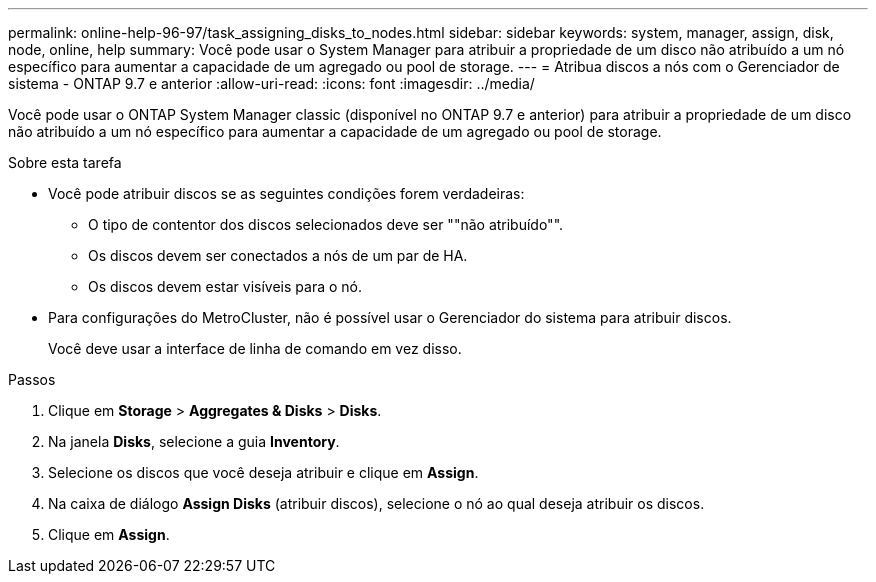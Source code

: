 ---
permalink: online-help-96-97/task_assigning_disks_to_nodes.html 
sidebar: sidebar 
keywords: system, manager, assign, disk, node, online, help 
summary: Você pode usar o System Manager para atribuir a propriedade de um disco não atribuído a um nó específico para aumentar a capacidade de um agregado ou pool de storage. 
---
= Atribua discos a nós com o Gerenciador de sistema - ONTAP 9.7 e anterior
:allow-uri-read: 
:icons: font
:imagesdir: ../media/


[role="lead"]
Você pode usar o ONTAP System Manager classic (disponível no ONTAP 9.7 e anterior) para atribuir a propriedade de um disco não atribuído a um nó específico para aumentar a capacidade de um agregado ou pool de storage.

.Sobre esta tarefa
* Você pode atribuir discos se as seguintes condições forem verdadeiras:
+
** O tipo de contentor dos discos selecionados deve ser ""não atribuído"".
** Os discos devem ser conectados a nós de um par de HA.
** Os discos devem estar visíveis para o nó.


* Para configurações do MetroCluster, não é possível usar o Gerenciador do sistema para atribuir discos.
+
Você deve usar a interface de linha de comando em vez disso.



.Passos
. Clique em *Storage* > *Aggregates & Disks* > *Disks*.
. Na janela *Disks*, selecione a guia *Inventory*.
. Selecione os discos que você deseja atribuir e clique em *Assign*.
. Na caixa de diálogo *Assign Disks* (atribuir discos), selecione o nó ao qual deseja atribuir os discos.
. Clique em *Assign*.

